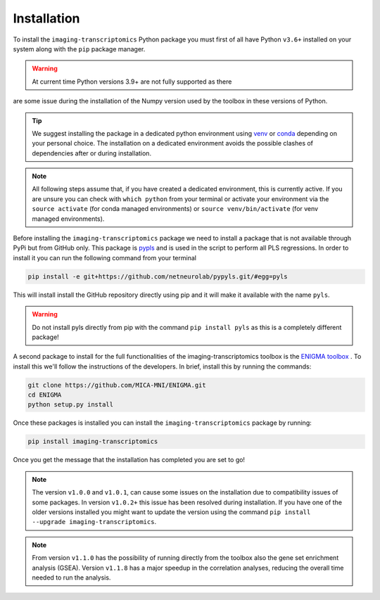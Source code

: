 .. _Installation:

============
Installation
============

To install the ``imaging-transcriptomics`` Python package you must first of all have Python ``v3.6+`` installed on your system along with the ``pip`` package manager.

.. warning::

    At current time Python versions 3.9+ are not fully supported as there
are some issue during the installation of the Numpy version used by the
toolbox in these versions of Python.


.. tip::

    We suggest installing the package in a dedicated python environment using `venv <https://docs.python.org/3/library/venv.html>`_ or `conda <https://conda.io/projects/conda/en/latest/user-guide/tasks/manage-environments.html>`_ depending on your personal choice. The installation on a dedicated environment avoids the possible clashes of dependencies after or during installation.


.. note::

    All following steps assume that, if you have created a dedicated environment, this is currently active. If you are unsure you can check with ``which python`` from your terminal or activate your environment via the ``source activate`` (for conda managed environments) or ``source venv/bin/activate`` (for venv managed environments).

Before installing the ``imaging-transcriptomics`` package we need to install a package that is not available through PyPi but from GitHub only.
This package is `pypls <https://github.com/netneurolab/pypyls>`_ and is used in the script to perform all PLS regressions.
In order to install it you can run the following command from your terminal

.. code:: shell

    pip install -e git+https://github.com/netneurolab/pypyls.git/#egg=pyls

This will install install the GitHub repository directly using pip and it will make it available with the name ``pyls``.

.. warning::

    Do not install pyls directly from pip with the command ``pip install pyls`` as this is a completely different package!

A second package to install for the full functionalities of the imaging-transcriptomics toolbox is the `ENIGMA toolbox <https://enigma-toolbox.readthedocs.io/en/latest/index.html>`_ . 
To install this we'll follow the instructions of the developers. In brief, install this by running the commands:

.. code:: shell

    git clone https://github.com/MICA-MNI/ENIGMA.git
    cd ENIGMA
    python setup.py install

Once these packages is installed you can install the ``imaging-transcriptomics`` package by running:

.. code::

    pip install imaging-transcriptomics


Once you get the message that the installation has completed you are set to go!

.. note:: The version ``v1.0.0`` and ``v1.0.1``, can cause some issues on the installation due to compatibility issues of some packages. In version ``v1.0.2+`` this issue has been resolved during installation. If you have one of the older versions installed you might want to update the version using the command ``pip install --upgrade imaging-transcriptomics``. 

.. note:: From version ``v1.1.0`` has the possibility of running directly from the toolbox also the gene set enrichment analysis (GSEA). Version ``v1.1.8`` has a major speedup in the correlation analyses, reducing the overall time needed to run the analysis.
